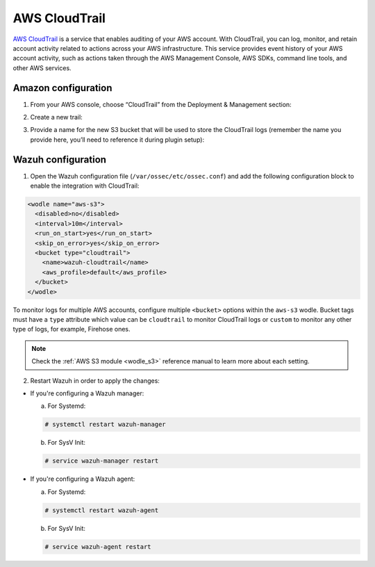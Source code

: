 .. Copyright (C) 2018 Wazuh, Inc.

.. _amazon_cloudtrail:

AWS CloudTrail
==============

`AWS CloudTrail <https://aws.amazon.com/cloudtrail/>`_ is a service that enables auditing of your AWS account. With CloudTrail, you can log, monitor, and retain account activity related to actions across your AWS infrastructure. This service provides event history of your AWS account activity, such as actions taken through the AWS Management Console, AWS SDKs, command line tools, and other AWS services.

Amazon configuration
--------------------

1. From your AWS console, choose “CloudTrail” from the Deployment & Management section:

.. thumbnail:: ../../images/aws/aws-cloudtrail-1.png
    :align: center
    :width: 100%

2. Create a new trail:

.. thumbnail:: ../../images/aws/aws-cloudtrail-2.png
    :align: center
    :width: 100%

3. Provide a name for the new S3 bucket that will be used to store the CloudTrail logs (remember the name you provide here, you’ll need to reference it during plugin setup):

.. thumbnail:: ../../images/aws/aws-cloudtrail-3.png
    :align: center
    :width: 100%

Wazuh configuration
-------------------

1. Open the Wazuh configuration file (``/var/ossec/etc/ossec.conf``) and add the following configuration block to enable the integration with CloudTrail:

.. code-block:: xml

  <wodle name="aws-s3">
    <disabled>no</disabled>
    <interval>10m</interval>
    <run_on_start>yes</run_on_start>
    <skip_on_error>yes</skip_on_error>
    <bucket type="cloudtrail">
      <name>wazuh-cloudtrail</name>
      <aws_profile>default</aws_profile>
    </bucket>
  </wodle>

To monitor logs for multiple AWS accounts, configure multiple ``<bucket>`` options within the ``aws-s3`` wodle. Bucket tags must have a ``type`` attribute which value can be ``cloudtrail`` to monitor CloudTrail logs or ``custom`` to monitor any other type of logs, for example, Firehose ones.

.. note::
  Check the :ref:`AWS S3 module <wodle_s3>` reference manual to learn more about each setting.

2. Restart Wazuh in order to apply the changes:

* If you're configuring a Wazuh manager:

  a. For Systemd:

  .. code-block:: console

    # systemctl restart wazuh-manager

  b. For SysV Init:

  .. code-block:: console

    # service wazuh-manager restart

* If you're configuring a Wazuh agent:

  a. For Systemd:

  .. code-block:: console

    # systemctl restart wazuh-agent

  b. For SysV Init:

  .. code-block:: console

    # service wazuh-agent restart

